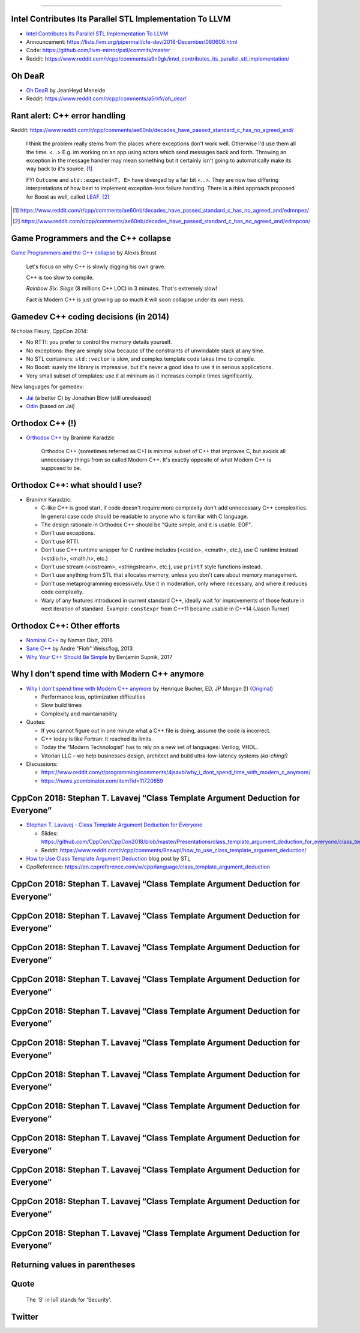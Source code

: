 ----

Intel Contributes Its Parallel STL Implementation To LLVM
---------------------------------------------------------

* `Intel Contributes Its Parallel STL Implementation To LLVM`_
* Announcement: https://lists.llvm.org/pipermail/cfe-dev/2018-December/060606.html
* Code: https://github.com/llvm-mirror/pstl/commits/master
* Reddit: https://www.reddit.com/r/cpp/comments/a9n0gk/intel_contributes_its_parallel_stl_implementation/

.. _`Intel Contributes Its Parallel STL Implementation To LLVM`: https://www.phoronix.com/scan.php?page=news_item&px=Intel-Parallel-STL-Commit

Oh DeaR
-------

* `Oh DeaR`_ by JeanHeyd Meneide
* Reddit: https://www.reddit.com/r/cpp/comments/a5rkfr/oh_dear/

.. _`Oh DeaR`: https://thephd.github.io/oh-dear-odr-trap

Rant alert: C++ error handling
------------------------------

Reddit: https://www.reddit.com/r/cpp/comments/ae60nb/decades_have_passed_standard_c_has_no_agreed_and/

    I think the problem really stems from the places where exceptions don't work well. Otherwise I'd use them all the time. <...> E.g. im working on an app using actors which send messages back and forth. Throwing an exception in the message handler may mean something but it certainly isn't going to automatically make its way back to it's source. [#]_

    FYI ``Outcome`` and ``std::expected<T, E>`` have diverged by a fair bit <...>. They are now two differing interpretations of how best to implement exception-less failure handling. There is a third approach proposed for Boost as well, called LEAF_. [#]_

.. _LEAF: https://zajo.github.io/leaf/
.. [#] https://www.reddit.com/r/cpp/comments/ae60nb/decades_have_passed_standard_c_has_no_agreed_and/edmnpez/
.. [#] https://www.reddit.com/r/cpp/comments/ae60nb/decades_have_passed_standard_c_has_no_agreed_and/edmpcon/

Game Programmers and the C++ collapse
-------------------------------------

`Game Programmers and the C++ collapse`_ by Alexis Breust

    Let's focus on why C++ is slowly digging his own grave.

    C++ is too slow to compile.

    *Rainbow Six: Siege* (8 millions C++ LOC) in 3 minutes. That's extremely slow!

    Fact is Modern C++ is just growing up so much it will soon collapse under its own mess.

.. _`Game Programmers and the C++ collapse`: http://www.alexisbreust.fr/2019-game-programmers-and-the-cpp-collapse.html

Gamedev C++ coding decisions (in 2014)
--------------------------------------

Nicholas Fleury, CppCon 2014:

* No RTTI: you prefer to control the memory details yourself.
* No exceptions: they are simply slow because of the constraints of unwindable stack at any time.
* No STL containers: ``std::vector`` is slow, and complex template code takes time to compile.
* No Boost: surely the library is impressive, but it's never a good idea to use it in serious applications.
* Very small subset of templates: use it at mininum as it increases compile times significantly.

New languages for gamedev:

* Jai_ (a better C) by Jonathan Blow (still unreleased)
* Odin_ (based on Jai)

.. _Jai: http://www.mrphilgames.com/jai/
.. _Odin: https://github.com/odin-lang/Odin

Orthodox C++ (!)
----------------

* `Orthodox C++`_ by Branimir Karadzic

    Orthodox C++ (sometimes referred as C+) is minimal subset of C++ that improves C, but avoids all unnecessary things from so called Modern C++. It's exactly opposite of what Modern C++ is supposed to be.

.. _`Orthodox C++`: https://gist.github.com/bkaradzic/2e39896bc7d8c34e042b

Orthodox C++: what should I use?
--------------------------------

* Branimir Karadzic:

  - C-like C++ is good start, if code doesn't require more complexity don't add unnecessary C++ complexities. In general case code should be readable to anyone who is familiar with C language.
  - The design rationale in Orthodox C++ should be "Quite simple, and it is usable. EOF".
  - Don't use exceptions.
  - Don't use RTTI.
  - Don't use C++ runtime wrapper for C runtime includes (<cstdio>, <cmath>, etc.), use C runtime instead (<stdio.h>, <math.h>, etc.)
  - Don't use stream (<iostream>, <stringstream>, etc.), use ``printf`` style functions instead.
  - Don't use anything from STL that allocates memory, unless you don't care about memory management.
  - Don't use metaprogramming excessively. Use it in moderation, only where necessary, and where it reduces code complexity.
  - Wary of any features introduced in current standard C++, ideally wait for improvements of those feature in next iteration of standard. Example: ``constexpr`` from C++11 became usable in C++14 (Jason Turner)

Orthodox C++: Other efforts
---------------------------

* `Nominal C++`_ by Naman Dixit, 2016
* `Sane C++`_ by Andre "Floh" Weissflog, 2013
* `Why Your C++ Should Be Simple`_ by Benjamin Supnik, 2017

.. _`Nominal C++`: https://archive.fo/2016.08.07-162105/https://namandixit.github.io/blog/nominal-c++/
.. _`Sane C++`: https://archive.fo/2016.08.07-162220/http://flohofwoe.blogspot.nl/2013/06/sane-c.html#selection-1969.30-1969.52
.. _`Why Your C++ Should Be Simple`: https://archive.fo/2017.03.19-055108/https://hacksoflife.blogspot.nl/2017/03/why-your-c-should-be-simple.html

Why I don't spend time with Modern C++ anymore
----------------------------------------------

* `Why I don't spend time with Modern C++ anymore`_ by Henrique Bucher, ED, JP Morgan (!) (Original_)

  - Performance loss, optimization difficulties
  - Slow build times
  - Complexity and maintainability

* Quotes:

  - If you cannot figure out in one minute what a C++ file is doing, assume the code is incorrect.
  - C++ today is like Fortran: it reached its limits.
  - Today the “Modern Technologist” has to rely on a new set of languages: Verilog, VHDL.
  - Vitorian LLC – we help businesses design, architect and build ultra-low-latency systems *(ka-ching!)*

* Discussions:

  - https://www.reddit.com/r/programming/comments/4jsaxb/why_i_dont_spend_time_with_modern_c_anymore/
  - https://news.ycombinator.com/item?id=11720659

.. _`Why I don't spend time with Modern C++ anymore`: https://www.linkedin.com/pulse/why-i-dont-spend-time-modern-c-anymore-henrique-bucher-phd/?trk=pulse-det-nav_art
.. _Original: http://www.vitorian.com/x1/archives/313

CppCon 2018: Stephan T. Lavavej “Class Template Argument Deduction for Everyone”
--------------------------------------------------------------------------------

* `Stephan T. Lavavej - Class Template Argument Deduction for Everyone`_

  - Slides: https://github.com/CppCon/CppCon2018/blob/master/Presentations/class_template_argument_deduction_for_everyone/class_template_argument_deduction_for_everyone__stephan_t_lavavej__cppcon_2018.pdf
  - Reddit: https://www.reddit.com/r/cpp/comments/9newpl/how_to_use_class_template_argument_deduction/

* `How to Use Class Template Argument Deduction`_ blog post by STL
* CppReference: https://en.cppreference.com/w/cpp/language/class_template_argument_deduction

.. _`Stephan T. Lavavej - Class Template Argument Deduction for Everyone`: https://www.youtube.com/watch?v=-H-ut6j1BYU
.. _`How to Use Class Template Argument Deduction`: https://blogs.msdn.microsoft.com/vcblog/2018/10/11/how-to-use-class-template-argument-deduction/

CppCon 2018: Stephan T. Lavavej “Class Template Argument Deduction for Everyone”
--------------------------------------------------------------------------------

.. image:: img/stl-ctad-1.png

CppCon 2018: Stephan T. Lavavej “Class Template Argument Deduction for Everyone”
--------------------------------------------------------------------------------

.. image:: img/stl-ctad-2.png

CppCon 2018: Stephan T. Lavavej “Class Template Argument Deduction for Everyone”
--------------------------------------------------------------------------------

.. image:: img/stl-ctad-3.png

CppCon 2018: Stephan T. Lavavej “Class Template Argument Deduction for Everyone”
--------------------------------------------------------------------------------

.. image:: img/stl-ctad-4.png

CppCon 2018: Stephan T. Lavavej “Class Template Argument Deduction for Everyone”
--------------------------------------------------------------------------------

.. image:: img/stl-ctad-5.png

CppCon 2018: Stephan T. Lavavej “Class Template Argument Deduction for Everyone”
--------------------------------------------------------------------------------

.. image:: img/stl-ctad-6.png

CppCon 2018: Stephan T. Lavavej “Class Template Argument Deduction for Everyone”
--------------------------------------------------------------------------------

.. image:: img/stl-ctad-7.png

CppCon 2018: Stephan T. Lavavej “Class Template Argument Deduction for Everyone”
--------------------------------------------------------------------------------

.. image:: img/stl-ctad-8.png

CppCon 2018: Stephan T. Lavavej “Class Template Argument Deduction for Everyone”
--------------------------------------------------------------------------------

.. image:: img/stl-ctad-9.png

CppCon 2018: Stephan T. Lavavej “Class Template Argument Deduction for Everyone”
--------------------------------------------------------------------------------

.. image:: img/stl-ctad-10.png

CppCon 2018: Stephan T. Lavavej “Class Template Argument Deduction for Everyone”
--------------------------------------------------------------------------------

.. image:: img/stl-ctad-11.png

CppCon 2018: Stephan T. Lavavej “Class Template Argument Deduction for Everyone”
--------------------------------------------------------------------------------

.. image:: img/stl-ctad-12.png

Returning values in parentheses
-------------------------------

.. image:: img/return-paren.png

Quote
-----

    The 'S' in IoT stands for 'Security'.

Twitter
-------

.. image:: img/undefined-solo.png
